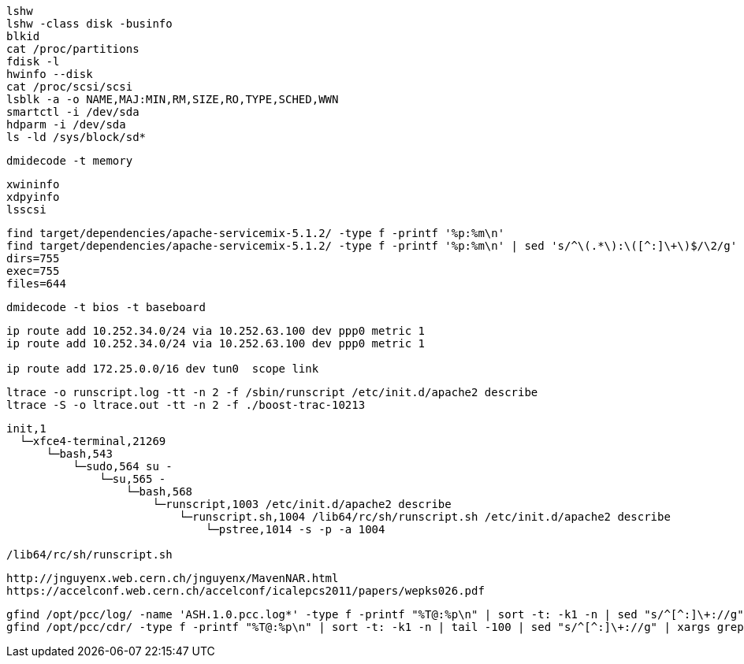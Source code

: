 

----
lshw
lshw -class disk -businfo
blkid
cat /proc/partitions
fdisk -l 
hwinfo --disk
cat /proc/scsi/scsi
lsblk -a -o NAME,MAJ:MIN,RM,SIZE,RO,TYPE,SCHED,WWN
smartctl -i /dev/sda
hdparm -i /dev/sda
ls -ld /sys/block/sd*

----

----
dmidecode -t memory
----


----

xwininfo
xdpyinfo
lsscsi
----

----
find target/dependencies/apache-servicemix-5.1.2/ -type f -printf '%p:%m\n'
find target/dependencies/apache-servicemix-5.1.2/ -type f -printf '%p:%m\n' | sed 's/^\(.*\):\([^:]\+\)$/\2/g' | sort | uniq -c
dirs=755
exec=755
files=644
----

----
dmidecode -t bios -t baseboard
----

----
ip route add 10.252.34.0/24 via 10.252.63.100 dev ppp0 metric 1
ip route add 10.252.34.0/24 via 10.252.63.100 dev ppp0 metric 1

ip route add 172.25.0.0/16 dev tun0  scope link

----

----
ltrace -o runscript.log -tt -n 2 -f /sbin/runscript /etc/init.d/apache2 describe
ltrace -S -o ltrace.out -tt -n 2 -f ./boost-trac-10213
----

----
init,1   
  └─xfce4-terminal,21269
      └─bash,543
          └─sudo,564 su -
              └─su,565 -
                  └─bash,568
                      └─runscript,1003 /etc/init.d/apache2 describe
                          └─runscript.sh,1004 /lib64/rc/sh/runscript.sh /etc/init.d/apache2 describe
                              └─pstree,1014 -s -p -a 1004

/lib64/rc/sh/runscript.sh
----

----
http://jnguyenx.web.cern.ch/jnguyenx/MavenNAR.html
https://accelconf.web.cern.ch/accelconf/icalepcs2011/papers/wepks026.pdf
----

----
gfind /opt/pcc/log/ -name 'ASH.1.0.pcc.log*' -type f -printf "%T@:%p\n" | sort -t: -k1 -n | sed "s/^[^:]\+://g"
gfind /opt/pcc/cdr/ -type f -printf "%T@:%p\n" | sort -t: -k1 -n | tail -100 | sed "s/^[^:]\+://g" | xargs grep ...
----
